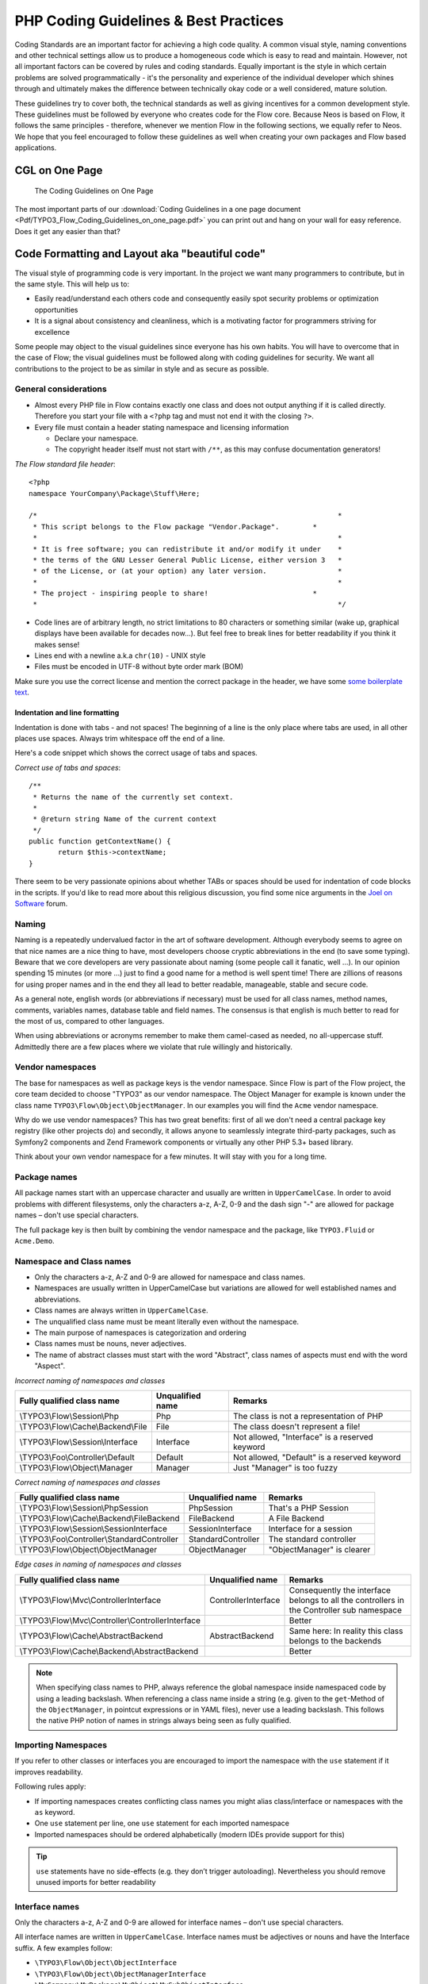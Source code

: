 .. _ch-php-coding-guidelines:

======================================
PHP Coding Guidelines & Best Practices
======================================

Coding Standards are an important factor for achieving a high code quality. A common
visual style, naming conventions and other technical settings allow us to produce a
homogeneous code which is easy to read and maintain. However, not all important factors can
be covered by rules and coding standards. Equally important is the style in which certain
problems are solved programmatically - it's the personality and experience of the
individual developer which shines through and ultimately makes the difference between
technically okay code or a well considered, mature solution.

These guidelines try to cover both, the technical standards as well as giving incentives
for a common development style. These guidelines must be followed by everyone who creates
code for the Flow core. Because Neos is based on Flow, it follows the same principles -
therefore, whenever we mention Flow in the following sections, we equally refer to Neos.
We hope that you feel encouraged to follow these guidelines as well when creating your own
packages and Flow based applications.

CGL on One Page
===============

.. figure:: Images/TYPO3_Flow_Coding_Guidelines_on_one_page.png
	:alt: The Coding Guidelines on One Page
	:class: screenshot-detail
	:target: ../../../_downloads/TYPO3_Flow_Coding_Guidelines_on_one_page.pdf

	The Coding Guidelines on One Page

The most important parts of our :download:`Coding Guidelines in a one page document
<Pdf/TYPO3_Flow_Coding_Guidelines_on_one_page.pdf>`
you can print out and hang on your wall for easy reference.
Does it get any easier than that?

Code Formatting and Layout aka "beautiful code"
===============================================

The visual style of programming code is very important. In the project we want many
programmers to contribute, but in the same style. This will help us to:

* Easily read/understand each others code and consequently easily spot security problems
  or optimization opportunities
* It is a signal about consistency and cleanliness, which is a motivating factor for
  programmers striving for excellence

Some people may object to the visual guidelines since everyone has his own habits. You
will have to overcome that in the case of Flow; the visual guidelines must be followed
along with coding guidelines for security. We want all contributions to the project to be
as similar in style and as secure as possible.

General considerations
----------------------

* Almost every PHP file in Flow contains exactly one class and does not output anything
  if it is called directly. Therefore you start your file with a ``<?php`` tag and must not end it
  with the closing ``?>``.
* Every file must contain a header stating namespace and licensing information

  * Declare your namespace.
  * The copyright header itself must not start with ``/**``, as this may confuse
    documentation generators!

*The Flow standard file header*::

 <?php
 namespace YourCompany\Package\Stuff\Here;

 /*                                                                        *
  * This script belongs to the Flow package "Vendor.Package".        *
  *                                                                        *
  * It is free software; you can redistribute it and/or modify it under    *
  * the terms of the GNU Lesser General Public License, either version 3   *
  * of the License, or (at your option) any later version.                 *
  *                                                                        *
  * The project - inspiring people to share!                         *
  *                                                                        */

* Code lines are of arbitrary length, no strict limitations to 80 characters or something
  similar (wake up, graphical displays have been available for decades now...). But feel
  free to break lines for better readability if you think it makes sense!
* Lines end with a newline a.k.a ``chr(10)`` - UNIX style
* Files must be encoded in UTF-8 without byte order mark (BOM)

Make sure you use the correct license and mention the correct package in the header, we
have some `some boilerplate text`_.

.. _`some boilerplate text`: http://wiki.typo3.org/Flow_Licensing_Boilerplate

Indentation and line formatting
_______________________________

Indentation is done with tabs - and not spaces! The beginning of a line is the only place
where tabs are used, in all other places use spaces. Always trim whitespace off the end of
a line.

Here's a code snippet which shows the correct usage of tabs and spaces.

*Correct use of tabs and spaces*::

 /**
  * Returns the name of the currently set context.
  *
  * @return string Name of the current context
  */
 public function getContextName() {
 	return $this->contextName;
 }

There seem to be very passionate opinions about whether TABs or spaces should be used for
indentation of code blocks in the scripts. If you'd like to read more about this religious
discussion, you find some nice arguments in the `Joel on Software`_ forum.

.. _`Joel on Software`: http://discuss.fogcreek.com/joelonsoftware/default.asp?cmd=show&ixPost=3978

Naming
------

Naming is a repeatedly undervalued factor in the art of software development. Although
everybody seems to agree on that nice names are a nice thing to have, most developers
choose cryptic abbreviations in the end (to save some typing). Beware that we core
developers are very passionate about naming (some people call it fanatic, well ...). In
our opinion spending 15 minutes (or more ...) just to find a good name for a method is
well spent time! There are zillions of reasons for using proper names and in the end they
all lead to better readable, manageable, stable and secure code.

As a general note, english words (or abbreviations if necessary) must be used for all
class names, method names, comments, variables names, database table and field names. The
consensus is that english is much better to read for the most of us, compared to other
languages.

When using abbreviations or acronyms remember to make them camel-cased as needed, no
all-uppercase stuff. Admittedly there are a few places where we violate that rule
willingly and historically.


Vendor namespaces
-----------------

The base for namespaces as well as package keys is the vendor namespace. Since Flow is
part of the Flow project, the core team decided to choose "TYPO3" as our vendor
namespace. The Object Manager for example is known under the class name
``TYPO3\Flow\Object\ObjectManager``. In our examples you will find the ``Acme`` vendor
namespace.

Why do we use vendor namespaces? This has two great benefits: first of all we don't need a
central package key registry (like other projects do) and secondly,
it allows anyone to seamlessly integrate third-party packages, such as Symfony2 components
and Zend Framework components or virtually any other PHP 5.3+ based library.

Think about your own vendor namespace for a few minutes. It will stay with you for a long
time.

Package names
-------------

All package names start with an uppercase character and usually are written in
``UpperCamelCase``. In order to avoid problems with different filesystems,
only the characters a-z, A-Z, 0-9 and the dash sign "-" are allowed for package names –
don't use special characters.

The full package key is then built by combining the vendor namespace and the package,
like ``TYPO3.Fluid`` or ``Acme.Demo``.

Namespace and Class names
-------------------------

* Only the characters a-z, A-Z and 0-9 are allowed for namespace and class names.
* Namespaces are usually written in UpperCamelCase but variations are allowed for well
  established names and abbreviations.
* Class names are always written in ``UpperCamelCase``.
* The unqualified class name must be meant literally even without the namespace.
* The main purpose of namespaces is categorization and ordering
* Class names must be nouns, never adjectives.
* The name of abstract classes must start with the word "Abstract", class names of aspects
  must end with the word "Aspect".

*Incorrect naming of namespaces and classes*

==================================== ================ ===========================================
Fully qualified class name           Unqualified name Remarks
==================================== ================ ===========================================
\\TYPO3\\Flow\\Session\\Php          Php              The class is not a representation of PHP
\\TYPO3\\Flow\\Cache\\Backend\\File  File             The class doesn't represent a file!
\\TYPO3\\Flow\\Session\\Interface    Interface        Not allowed, "Interface" is a reserved keyword
\\TYPO3\\Foo\\Controller\\Default    Default          Not allowed, "Default" is a reserved keyword
\\TYPO3\\Flow\\Object\\Manager       Manager          Just "Manager" is too fuzzy
==================================== ================ ===========================================

*Correct naming of namespaces and classes*

============================================ ================== ==========================
Fully qualified class name                   Unqualified name   Remarks
============================================ ================== ==========================
\\TYPO3\\Flow\\Session\\PhpSession           PhpSession         That's a PHP Session
\\TYPO3\\Flow\\Cache\\Backend\\FileBackend   FileBackend        A File Backend
\\TYPO3\\Flow\\Session\\SessionInterface     SessionInterface   Interface for a session
\\TYPO3\\Foo\\Controller\\StandardController StandardController The standard controller
\\TYPO3\\Flow\\Object\\ObjectManager         ObjectManager      "ObjectManager" is clearer
============================================ ================== ==========================

*Edge cases in naming of namespaces and classes*

===================================================== =================== ==========================
Fully qualified class name                            Unqualified name    Remarks
===================================================== =================== ==========================
\\TYPO3\\Flow\\Mvc\\ControllerInterface               ControllerInterface Consequently the interface belongs to all the controllers in the Controller sub namespace
\\TYPO3\\Flow\\Mvc\\Controller\\ControllerInterface                       Better
\\TYPO3\\Flow\\Cache\\AbstractBackend                 AbstractBackend     Same here: In reality this class belongs to the backends
\\TYPO3\\Flow\\Cache\\Backend\\AbstractBackend                            Better
===================================================== =================== ==========================

.. note::

  When specifying class names to PHP, always reference the global namespace inside
  namespaced code by using a leading backslash. When referencing a class name inside a
  string (e.g. given to the ``get``-Method of the ``ObjectManager``, in pointcut
  expressions or in YAML files), never use a leading backslash. This follows the native
  PHP notion of names in strings always being seen as fully qualified.

Importing Namespaces
--------------------

If you refer to other classes or interfaces you are encouraged to import the namespace with the
``use`` statement if it improves readability.

Following rules apply:

* If importing namespaces creates conflicting class names you might alias class/interface or namespaces
  with the ``as`` keyword.
* One ``use`` statement per line, one ``use`` statement for each imported namespace
* Imported namespaces should be ordered alphabetically (modern IDEs provide support for this)

.. tip::

 ``use`` statements have no side-effects (e.g. they don’t trigger autoloading).
 Nevertheless you should remove unused imports for better readability

Interface names
---------------

Only the characters a-z, A-Z and 0-9 are allowed for interface names – don't use special
characters.

All interface names are written in ``UpperCamelCase``. Interface names must be adjectives
or nouns and have the Interface suffix. A few examples follow:

* ``\TYPO3\Flow\Object\ObjectInterface``
* ``\TYPO3\Flow\Object\ObjectManagerInterface``
* ``\MyCompany\MyPackage\MyObject\MySubObjectInterface``
* ``\MyCompany\MyPackage\MyObject\MyHtmlParserInterface``

Exception names
---------------

Exception naming basically follows the rules for naming classes. There are two possible
types of exceptions: generic exceptions and specific exceptions. Generic exceptions should
be named "Exception" preceded by their namespace. Specific exceptions should reside in
their own sub-namespace end with the word ``Exception``.

* ``\TYPO3\Flow\Object\Exception``
* ``\TYPO3\Flow\Object\Exception\InvalidClassNameException``
* ``\MyCompany\MyPackage\MyObject\Exception``
* ``\MyCompany\MyPackage\MyObject\Exception\OutOfCoffeeException``

On consistent naming of classes, interfaces and friends
-------------------------------------------------------

At times, the question comes up, why we use a naming scheme that is inconsistent with
what we write in the PHP sources. Here is the best explanation we have:

  At first glance this feels oddly inconsistent; We do, after all, put each
  of those at the same position within php code.

  But, I think leaving Abstract as a prefix, and Interface/Trait as suffixes
  makes sense. Consider the opposite of how we do it: "Interface Foo", "Trait
  Foo" both feel slightly odd when I say them out loud, and "Foo Abstract"
  feels very wrong. I think that is because of the odd rules of grammar in
  English (Oh! English. What an ugly inconsistent language! And yet, it is my
  native tongue).

  Consider the phrase "the poor man". 'poor' is an adjective that describes
  'man', a noun. Poor happens to also work as a noun, but the definition
  changes slightly when you use it as a noun instead of an adjective. And, if
  you were to flip the phrase around, it would not make much sense, or could
  have (sometimes funny) alternative meanings: "the man poor" (Would that
  mean someone without a boyfriend?)

  The word "Abstract" works quite well as an adjective, but has the wrong
  meaning as a noun. An "Abstract" (noun) is "an abridgement or summary" or a
  kind of legal document, or any other summary-like document. But we're not
  talking about a document, we're talking about the computing definition
  which is an adjective: "abstract type". (
  http://en.wiktionary.org/wiki/abstract)

  "Abstract" can be a noun, an adjective, or a verb. But, we want the
  adjective form. "Interface" is a noun or a verb. "Trait" is always a noun.
  So, based on current English rules, "Abstract Foo", "Foo Interface" and
  "Foo Trait" feel the most natural. English is a living language where words
  can move from one part of speech to another, so we could get away with
  using the words in different places in the sentence. But that would, at
  least to begin with, feel awkward.

  So, I blame the inconsistent placement of Abstract, Interface, and Trait on
  the English language.

  […]

  -- Jacob Floyd, http://lists.typo3.org/pipermail/flow/2014-November/005625.html

Method names
------------

All method names are written in lowerCamelCase. In order to avoid problems with different
filesystems, only the characters a-z, A-Z and 0-9 are allowed for method names – don't use
special characters.

Make method names descriptive, but keep them concise at the same time. Constructors must
always be called ``__construct()``, never use the class name as a method
name.

* ``myMethod()``
* ``someNiceMethodName()``
* ``betterWriteLongMethodNamesThanNamesNobodyUnderstands()``
* ``singYmcaLoudly()``
* ``__construct()``

Variable names
--------------

Variable names are written in ``lowerCamelCase`` and should be

* self-explanatory
* not shortened beyond recognition, but rather longer if it makes their meaning clearer

The following example shows two variables with the same meaning but different naming.
You'll surely agree the longer versions are better (don't you ...?).

*Correct naming of variables*

* ``$singletonObjectsRegistry``
* ``$argumentsArray``
* ``$aLotOfHtmlCode``

*Incorrect naming of variables*

* ``$sObjRgstry``
* ``$argArr``
* ``$cx``

As a special exception you may use variable names like ``$i``, ``$j`` and ``$k`` for
numeric indexes in ``for`` loops if it's clear what they mean on the first sight. But even
then you should want to avoid them.

Constant names
--------------

All constant names are written in ``UPPERCASE``. This includes ``TRUE``, ``FALSE`` and
``NULL``. Words can be separated by underscores - you can also use the underscore to group
constants thematically:

* ``STUFF_LEVEL``
* ``COOLNESS_FACTOR``
* ``PATTERN_MATCH_EMAILADDRESS``
* ``PATTERN_MATCH_VALIDHTMLTAGS``

It is, by the way, a good idea to use constants for defining regular expression patterns
(as seen above) instead of defining them somewhere in your code.

Filenames
----------

These are the rules for naming files:

* All filenames are ``UpperCamelCase``.
* Class and interface files are named according to the class or interface they represent
* Each file must contain only one class or interface
* Names of files containing code for unit tests must be the same as the class which is
  tested, appended with "Test.php".
* Files are placed in a directory structure representing the namespace structure.

*File naming in Flow*

``TYPO3.TemplateEngine/Classes/TYPO3/TemplateEngine/TemplateEngineInterface.php``
  Contains the interface ``\TYPO3\TemplateEngine\TemplateEngineInterface`` which is part
  of the package *TYPO3.TemplateEngine*

``TYPO3.Flow/Classes/TYPO3/Flow/Error/RuntimeException.php``
  Contains the ``\TYPO3\Flow\Error\RuntimeException`` being a part of the package
  *TYPO3.Flow*

``Acme.DataAccess/Classes/Acme/DataAccess/CustomQuery.php``
  Contains class ``\Acme\DataAccess\CustomQuery`` which is part of the package
  *Acme.DataAccess*

``TYPO3.Flow/Tests/Unit/Package/PackageManagerTest.php``
	Contains the class ``\TYPO3\Flow\\Tests\Unit\Package\PackageManagerTest`` which
	is a PHPUnit testcase for ``Package\PackageManager``.


PHP code formatting
===================

Strings
-------

In general, we use single quotes to enclose literal strings::

 $vision = 'Inspiring people to share';

If you'd like to insert values from variables, concatenate strings::

 $message = 'Hey ' . $name . ', you look ' . $appearance . ' today!';

A space must be inserted before and after the dot for better readability::

 $vision = 'Inspiring people ' . 'to share.';

You may break a string into multiple lines if you use the dot operator. You'll have to
indent each following line to mark them as part of the value assignment::

 $vision = 'Inspiring' .
   'people ' .
   'to ' .
   'share';

You should also consider using a PHP function such as `sprintf()` to concatenate strings to increase readability::

 $message = sprintf('Hey %s, you look %s today!', $name, $appearance);

Arrays
------

Classes
-------

Functions and methods
---------------------

if statements
-------------

* There needs to be one space between the ``if`` keyword and the opening brace "(" of the
  test expression
* After the closing brace ")" of the test expression follows one space before the curly
  brace "{"
* ``else`` and ``elseif`` are on the same line as their corresponding curly braces

*if statements*::

 if ($something || $somethingElse) {
   doThis();
 } else {
   doSomethingElse();
 }

 if (weHaveALotOfCriteria() === TRUE
   && notEverythingFitsIntoOneLine() === TRUE
   || youJustTendToLikeIt() === TRUE) {
      doThis();

 } else {
   ...
 }

switch statements
-----------------

* There needs to be one space between the ``switch`` keyword and the opening brace "(" of the
  test expression
* After the closing brace ")" of the test expression follows one space before the curly
  brace "{"
* ``break`` is indented to the same level as ``case`` keywords

*switch statements*::

 switch ($something) {
   case FOO:
      $this->handleFoo();
   break;
   case BAR:
      $this->handleBar();
   break;
   default:
      $this->handleDefault();
 }


Development Process
===================

Test-Driven Development
-----------------------

In a nutshell: before coding a feature or fixing a bug, write an unit test.

Whatever you do: before committing changes to the repository, run all unit tests to make
sure nothing is broken!

Commit Messages
---------------

To have a clear and focused history of code changes is greatly helped by using a
consistent way of writing commit messages. Because of this and to help with (partly)
automated generation of change logs for each release we have defined a fixed syntax for
commit messages that is to be used.

.. tip::

 Never commit without a commit message explaining the commit!

The syntax is as follows:

* Start with one of the following codes:

  [FEATURE]
    A feature change. Most likely it will be an added feature, but it could also be removed. For additions there should
    be a corresponding ticket in the issue tracker.
  [BUGFIX]
    A fix for a bug. There should be a ticket corresponding to this in the issue tracker as well as a new) unit test for
    the fix.
  [SECURITY]
    A security related change. Those must only be committed by active contributors in agreement with the
    `Security Team`_.
  [TASK]
    Anything not covered by the above categories, e.g. coding style cleanup or documentation changes. Usually only used
    if there's no corresponding ticket.

  Except for [SECURITY] each of the above codes can be prefixed with [WIP] to mark a change **work in progress**. This
  means that it is not yet ready for a final review. The [WIP] Prefix must be removed before a change is merged.

* The code is followed by a short summary in the same line, no full stop at the end.
  If the change affects the public API or is likely to break things on the user side, start the line with **[!!!]**.
  This indicates a breaking change that needs human action when updating. Make sure to explain why a change is breaking
  and in what circumstances.

* Then follows (after a blank line) a custom message explaining what was done. It should
  be written in a style that serves well for a change log read by users.

* If there is more to say about a change add a new paragraph with background information below.
  In case of breaking changes give a hint on what needs to be changed by the user.

* If corresponding tickets exist, mention the ticket number(s) using footer lines after
  another blank line and use the following actions:

  Fixes: #<number>
   If the change fixes a bug.
  Resolves: #<number>
   If the change resolves a feature request or task.
  Related: #<number>
   If the change relates to an issue but does not resolve or fix it.

* Fixes may be targeted at not only the master branch (i.e. the next major/point release),
  but also for a point release in an older branch. Thus a ``Releases`` footer must address
  the target branches.

*A commit messages following the rules...*:

.. code-block:: text

 [TASK] Short (50 chars or less) summary of changes

 More detailed explanatory text, if necessary.  Wrap it to about 72
 characters or so.  In some contexts, the first line is treated as the
 subject of an email and the rest of the text as the body.  The blank
 line separating the summary from the body is critical (unless you omit
 the body entirely); tools like rebase can get confused if you run the
 two together.

 Write your commit message in the present tense: "Fix bug" and not "Fixed
 bug."  This convention matches up with commit messages generated by
 commands like git merge and git revert.

 Code snippets::

  should be written in
  ReStructuredText compatible
  format for better highlighting

 Further paragraphs come after blank lines.

 * Bullet points are okay, too
 * An asterisk is used for the bullet, it can be preceded by a single
   space. This format is rendered correctly by Forge (redmine)
 * Use a hanging indent

 Resolves: #123
 Resolves: #456
 Related: #789
 Releases: master, 1.1, 1.0


Examples of good and bad subject lines::

   Introduce xyz service                             // BAD, missing code prefix
   [BUGFIX] Fixed bug xyz                            // BAD, subject should be written in present tense
   [WIP][!!!][TASK] A breaking change                // BAD, subject has to start with [!!!] for breaking changes
   [BUGFIX] SessionManager removes expired sessions  // GOOD, the line explains what the change does, not what the
                                                        bug is about (this should be explained in the following lines
                                                        and in the related bug tracker ticket)


Source Code Documentation
-------------------------

All code must be documented with inline comments. The syntax is similar to that known from
the Java programming language (JavaDoc). This way code documentation can automatically be
generated using PHP_UML_.

.. _PHP_UML: http://pear.php.net/package/PHP_UML

Documentation Blocks
--------------------

A file contains different documentation blocks, relating to the class in the file and the
members of the class. A documentation block is always used for the entity it precedes.

Class documentation
-------------------

Classes have their own documentation block describing the classes purpose.

*Standard documentation block*::

 /**
  * First sentence is short description. Then you can write more, just as you like
  *
  * Here may follow some detailed description about what the class is for.
  *
  * Paragraphs are separated by an empty line.
  */
 class SomeClass {
  ...
 }

Additional tags or annotations, such as ``@see`` or ``@Flow\Aspect``, can be added as needed.

Documenting variables, constants, includes
------------------------------------------

Properties of a class should be documented as well. We use the short version for
documenting them.

*Standard variable documentation block*::

 /**
  * A short description, very much recommended
  *
  * @var string
  */
 protected $title = 'Untitled';

In general you should try to code in a way that the types can be derived (e.g. by using type hints and annotations).
In some cases this is not possible, for example when iterating through an array of objects. In these cases it’s ok to
add inline @var annotations to increase readability and to activate auto-completion and syntax-highlighting::

 protected function someMethod(array $products) {
 	/** @var $product \Acme\SomePackage\Domain\Model\Product */
 	foreach ($products as $product) {
 		$product->getTitle();
 	}
 }

Method documentation
--------------------

For a method, at least all parameters and the return value must be documented. The
``@access`` tag must not be used as it makes no sense (we're using PHP 5 for a reason,
don't we?)

*Standard method documentation block*::

 /**
  * A description for this method
  *
  * Paragraphs are separated by an empty line.
  *
  * @param \TYPO3\Blog\Domain\Model\Post $post A post
  * @param string $someString This parameter should contain some string
  * @return void
  */
 public function addStringToPost(\TYPO3\Blog\Domain\Model\Post $post, $someString) {
  ...
 }

A special note about the ``@param`` tags: The parameter type and name are separated by one
space, not aligned. Do not put a colon after the parameter name. Always document the
return type, even if it is void - that way it is clearly visible it hasn't just been
forgotten (only constructors never have a ``@return`` annotation!).

Testcase documentation
----------------------

Testcases need to be marked as being a test and can have some more annotations.

*Standard testcase documentation block*::

 /**
  * @test
  */
 public function fooReturnsBarForQuux() {
  ...
 }

Defining the Public API
-----------------------

Not all methods with a public visibility are necessarily part of the intended public API
of a project. For Flow, only the methods explicitly defined as part of the public API
will be kept stable and are intended for use by developers using Flow. Also the API
documentation we produce will only cover the public API.

To mark a method as part of the public API, include an ``@api`` annotation for it in the
docblock.

*Defining the public API*::

 /**
  * This method is part of the public API.
  *
  * @return void
  * @api
  */
 public function fooBar() {
  ...
 }

.. tip::

  When something in a class or an interface is annotated with ``@api`` make sure to also
  annotate the class or interface itself! Otherwise it will be ignored completely when
  official API documentation is rendered!

Overview of Documentation Annotations
-------------------------------------

There are not only documentation annotations that can be used. In Flow annotations are
also used in the MVC component, for defining aspects and advices for the AOP framework as
well as for giving instructions to the Persistence framework. See the individual chapters
for information on their purpose and use.

Here is a list of annotations used within the project. They are grouped by use case and
the order given here should be kept for the sake of consistency.

*Interface Documentation*

* @api
* @since
* @deprecated

*Class Documentation*

* @Flow\Introduce
* @Flow\Entity
* @Flow\ValueObject
* @Flow\Scope
* @Flow\Autowiring
* @Flow\Lazy
* @Flow\Aspect
* @api
* @since
* @deprecated

*Property Documentation*

* @Flow\Introduce
* @Flow\Identity
* @Flow\Transient
* @Flow\Lazy
* @Flow\IgnoreValidation
* @Flow\Inject
* @Flow\InjectConfiguration
* @Flow\Validate
* @var
* @api
* @since
* @deprecated

*Constructor Documentation*

* @param
* @throws
* @api
* @since
* @deprecated

*Method Documentation*

* @Flow\After
* @Flow\AfterReturning
* @Flow\AfterThrowing
* @Flow\Around
* @Flow\Before
* @Flow\Pointcut
* @Flow\Autowiring
* @Flow\CompileStatic
* @Flow\FlushesCaches
* @Flow\Internal
* @Flow\Session
* @Flow\Signal
* @Flow\IgnoreValidation
* @Flow\SkipCsrfProtection
* @Flow\Validate
* @Flow\ValidationGroups
* @param
* @return
* @throws
* @api
* @since
* @deprecated

*Testcase Documentation*

* @test
* @dataProvider
* @expectedException

.. tip::

  Additional annotations (more or less only the ``@todo`` and ``@see`` come to mind here),
  should be placed after all other annotations.

Best Practices
==============

Flow
----

This section gives you an overview of Flow's coding rules and best practices.

Error Handling and Exceptions
-----------------------------

Flow makes use of a hierarchy for its exception classes. The general rule is to throw
preferably specific exceptions and usually let them bubble up until a place where more
general exceptions are caught. Consider the following example:

Some method tried to retrieve an object from the object manager. However, instead of
providing a string containing the object name, the method passed an object (of course not
on purpose - something went wrong). The object manager now throws an ``InvalidObjectName``
exception. In order to catch this exception you can, of course, catch it specifically - or
only consider a more general ``Object`` exception (or an even more general ``Flow``
exception). This all works because we have the following hierarchy:

.. code-block:: text

 + \TYPO3\Flow\Exception
 + \TYPO3\Flow\Object\Exception
 + \TYPO3\Flow\Object\Exception\InvalidObjectNameException

Throwing an exception
---------------------

When throwing an exception, make sure to provide a clear error message and an *error code
being the unix timestamp of when you write the ``throw`` statement*. That error code must
be unique, so watch out when doing copy and paste!

Unit Testing
------------

Some notes for a start:

* Never use the object manager or factory in unit tests! If they are needed, mock them.

* Avoid tests for the scope of an object. Those tests test the object factory, rather then
  the test target. Such a test should be done by checking for the presence of an expected
  @scope annotation – eventually we will find an elegant way for this.

Cross Platform Coding
---------------------

* When concatenating paths, always use
  ``\TYPO3\Flow\Utility\Files::concatenatePaths()`` to avoid trouble.

PHP in General
--------------

* All code should be object oriented. This means there should be no functions outside
  classes if not absolutely necessary. If you need a "container" for some helper methods,
  consider creating a static class.
* All code must make use of PHP5 advanced features for object oriented programming.

  * Use `PHP namespaces`_
  * Always declare the scope (public, protected, private) of methods and member variables
  * Make use of iterators and exceptions, have a look at the SPL_

* Make use of `type-hinting`_ wherever possible
* Always use ``<?php`` as opening tags (never only ``<?``)
* Never use the closing tag ``?>`` at the end of a file, leave it out
* Never use the shut-up operator ``@`` to suppress error messages. It makes debugging
  harder, is dirty style and slow as hell
* Prefer strict comparisons whenever possible, to avoid problems with truthy and falsy
  values that might behave different than what you expect. Here are some examples:

  Examples of good and bad comparisons::

   if ($template)             // BAD
   if (isset($template))      // GOOD
   if ($template !== NULL))   // GOOD
   if ($template !== ''))     // GOOD

   if (strlen($template) > 0) // BAD! strlen("-1") is greater than 0
   if (is_string($template) && strlen($template) > 0) // BETTER

   if ($foo == $bar)          // BAD, avoid truthy comparisons
   if ($foo != $bar)          // BAD, avoid falsy comparisons
   if ($foo === $bar))        // GOOD
   if ($foo !== $bar))        // GOOD

  .. figure:: Images/PHP_TrueFalse.jpg
  	:alt: Truthy and falsy are fuzzy...

  	Truthy and falsy are fuzzy...

* Order of methods in classes. To gain a better overview, it helps if methods in classes
  are always ordered in a certain way. We prefer the following:

  * constructor
  * injection methods
  * initialization methods (including ``initializeObject()``)
  * public methods
  * protected methods
  * private methods
  * shutdown methods
  * destructor

* Avoid double-negation. Instead of ``exportSystemView(..., $noRecurse)`` use
  ``exportSystemView(..., $recurse)``. It is more logical to pass ``TRUE`` if you want
  recursion instead of having to pass ``FALSE``. In general, parameters negating things
  are a bad idea.

.. _`PHP namespaces`:  http://www.php.net/manual/language.namespaces.php
.. _SPL: http://www.php.net/manual/ref.spl.php
.. _`type-hinting`: http://www.php.net/manual/language.oop5.typehinting.php

Comments
--------

In general, comments are a good thing and we strive for creating a well-documented source
code. However, inline comments can often be a sign for a bad code structure or method
naming. [#]_ As an example, consider the example for a coding smell::

  // We only allow valid persons
 if (is_object($p) && strlen($p->lastN) > 0 && $p->hidden === FALSE && $this->environment->moonPhase === MOON_LIB::CRESCENT) {
  $xmM = $thd;
 }

This is a perfect case for the refactoring technique "extract method": In order to avoid
the comment, create a new method which is as explanatory as the comment::

 if ($this->isValidPerson($person) {
   $xmM = $thd;
 }

Bottom line is: You may (and are encouraged to) use inline comments if they support the
readability of your code. But always be aware of possible design flaws you probably try to
hide with them.

------

.. [#] This is also referred to as a bad "smell" in the theory of Refactoring. We highly recommend reading "Refactoring" by Martin Fowler - if you didn't already.
